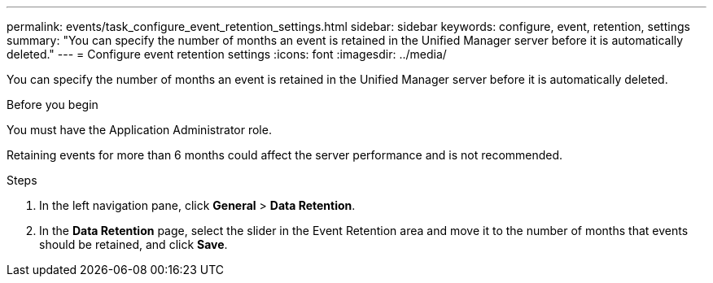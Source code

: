 ---
permalink: events/task_configure_event_retention_settings.html
sidebar: sidebar
keywords: configure, event, retention, settings
summary: "You can specify the number of months an event is retained in the Unified Manager server before it is automatically deleted."
---
= Configure event retention settings
:icons: font
:imagesdir: ../media/

[.lead]
You can specify the number of months an event is retained in the Unified Manager server before it is automatically deleted.

.Before you begin

You must have the Application Administrator role.

Retaining events for more than 6 months could affect the server performance and is not recommended.

.Steps

. In the left navigation pane, click *General* > *Data Retention*.
. In the *Data Retention* page, select the slider in the Event Retention area and move it to the number of months that events should be retained, and click *Save*.
// 2025-6-11, OTHERDOC-133